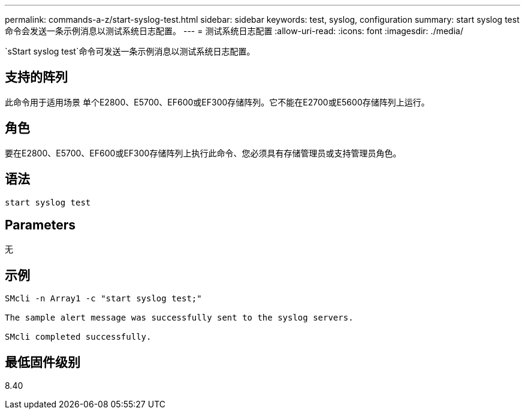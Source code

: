 ---
permalink: commands-a-z/start-syslog-test.html 
sidebar: sidebar 
keywords: test, syslog, configuration 
summary: start syslog test命令会发送一条示例消息以测试系统日志配置。 
---
= 测试系统日志配置
:allow-uri-read: 
:icons: font
:imagesdir: ./media/


[role="lead"]
`sStart syslog test`命令可发送一条示例消息以测试系统日志配置。



== 支持的阵列

此命令用于适用场景 单个E2800、E5700、EF600或EF300存储阵列。它不能在E2700或E5600存储阵列上运行。



== 角色

要在E2800、E5700、EF600或EF300存储阵列上执行此命令、您必须具有存储管理员或支持管理员角色。



== 语法

[listing]
----

start syslog test
----


== Parameters

无



== 示例

[listing]
----

SMcli -n Array1 -c "start syslog test;"

The sample alert message was successfully sent to the syslog servers.

SMcli completed successfully.
----


== 最低固件级别

8.40
